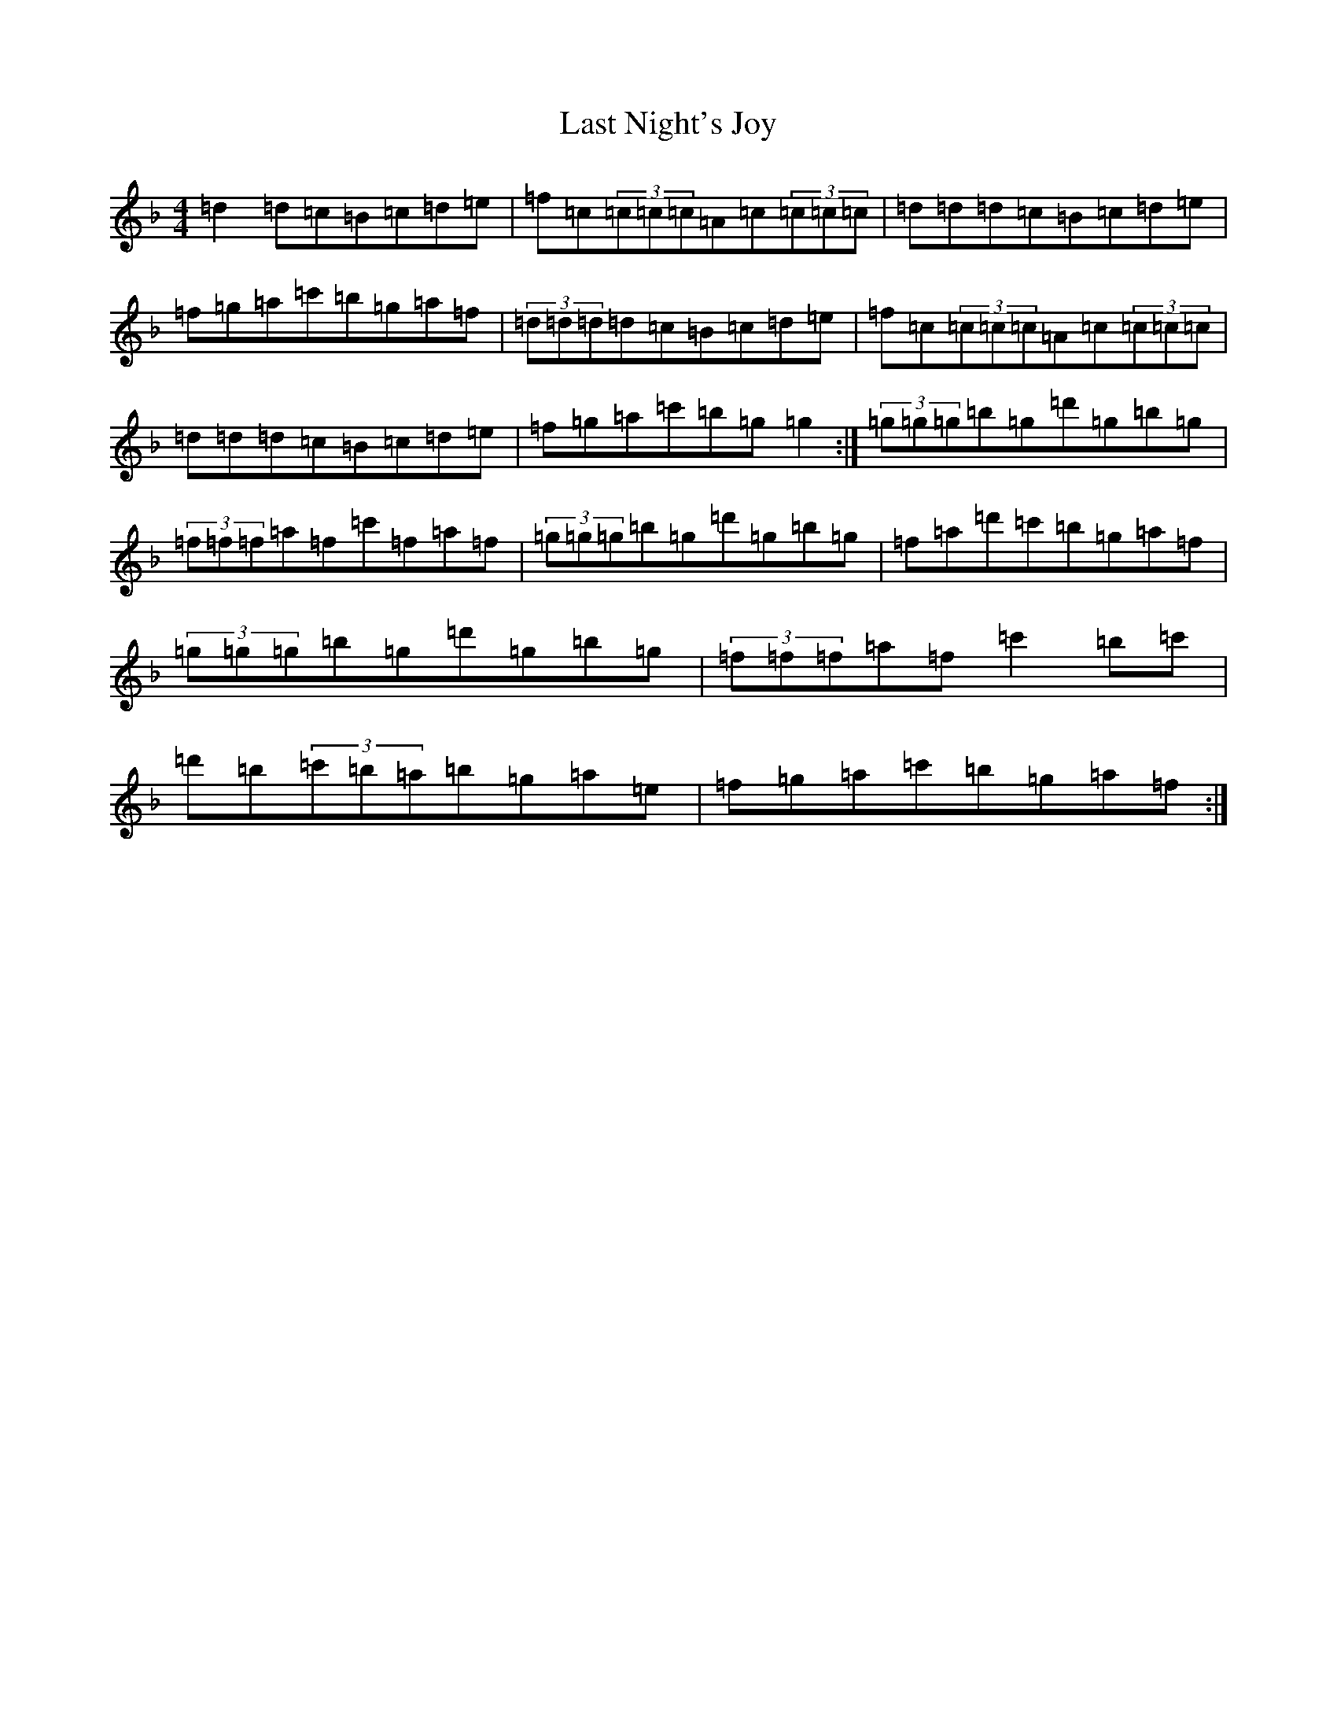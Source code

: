 X: 12168
T: Last Night's Joy
S: https://thesession.org/tunes/6010#setting6010
Z: D Mixolydian
R: reel
M:4/4
L:1/8
K: C Mixolydian
=d2=d=c=B=c=d=e|=f=c(3=c=c=c=A=c(3=c=c=c|=d=d=d=c=B=c=d=e|=f=g=a=c'=b=g=a=f|(3=d=d=d=d=c=B=c=d=e|=f=c(3=c=c=c=A=c(3=c=c=c|=d=d=d=c=B=c=d=e|=f=g=a=c'=b=g=g2:|(3=g=g=g=b=g=d'=g=b=g|(3=f=f=f=a=f=c'=f=a=f|(3=g=g=g=b=g=d'=g=b=g|=f=a=d'=c'=b=g=a=f|(3=g=g=g=b=g=d'=g=b=g|(3=f=f=f=a=f=c'2=b=c'|=d'=b(3=c'=b=a=b=g=a=e|=f=g=a=c'=b=g=a=f:|